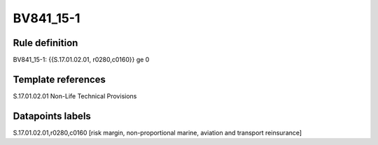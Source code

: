 ==========
BV841_15-1
==========

Rule definition
---------------

BV841_15-1: {{S.17.01.02.01, r0280,c0160}} ge 0


Template references
-------------------

S.17.01.02.01 Non-Life Technical Provisions


Datapoints labels
-----------------

S.17.01.02.01,r0280,c0160 [risk margin, non-proportional marine, aviation and transport reinsurance]




